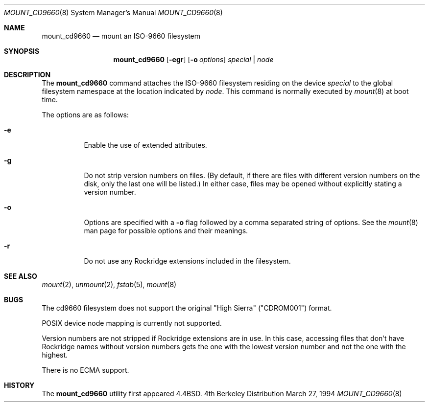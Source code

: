 .\"	$NetBSD: mount_cd9660.8,v 1.3 1995/04/23 10:33:13 cgd Exp $
.\"
.\" Copyright (c) 1993, 1994
.\"     The Regents of the University of California.  All rights reserved.
.\"
.\" This code is derived from software donated to Berkeley by
.\" Christopher G. Demetriou.
.\"
.\" Redistribution and use in source and binary forms, with or without
.\" modification, are permitted provided that the following conditions
.\" are met:
.\" 1. Redistributions of source code must retain the above copyright
.\"    notice, this list of conditions and the following disclaimer.
.\" 2. Redistributions in binary form must reproduce the above copyright
.\"    notice, this list of conditions and the following disclaimer in the
.\"    documentation and/or other materials provided with the distribution.
.\" 3. All advertising materials mentioning features or use of this software
.\"    must display the following acknowledgement:
.\"	This product includes software developed by the University of
.\"	California, Berkeley and its contributors.
.\" 4. Neither the name of the University nor the names of its contributors
.\"    may be used to endorse or promote products derived from this software
.\"    without specific prior written permission.
.\"
.\" THIS SOFTWARE IS PROVIDED BY THE REGENTS AND CONTRIBUTORS ``AS IS'' AND
.\" ANY EXPRESS OR IMPLIED WARRANTIES, INCLUDING, BUT NOT LIMITED TO, THE
.\" IMPLIED WARRANTIES OF MERCHANTABILITY AND FITNESS FOR A PARTICULAR PURPOSE
.\" ARE DISCLAIMED.  IN NO EVENT SHALL THE REGENTS OR CONTRIBUTORS BE LIABLE
.\" FOR ANY DIRECT, INDIRECT, INCIDENTAL, SPECIAL, EXEMPLARY, OR CONSEQUENTIAL
.\" DAMAGES (INCLUDING, BUT NOT LIMITED TO, PROCUREMENT OF SUBSTITUTE GOODS
.\" OR SERVICES; LOSS OF USE, DATA, OR PROFITS; OR BUSINESS INTERRUPTION)
.\" HOWEVER CAUSED AND ON ANY THEORY OF LIABILITY, WHETHER IN CONTRACT, STRICT
.\" LIABILITY, OR TORT (INCLUDING NEGLIGENCE OR OTHERWISE) ARISING IN ANY WAY
.\" OUT OF THE USE OF THIS SOFTWARE, EVEN IF ADVISED OF THE POSSIBILITY OF
.\" SUCH DAMAGE.
.\"
.\"     @(#)mount_cd9660.8	8.3 (Berkeley) 3/27/94
.\"
.Dd March 27, 1994
.Dt MOUNT_CD9660 8
.Os BSD 4
.Sh NAME
.Nm mount_cd9660
.Nd mount an ISO-9660 filesystem
.Sh SYNOPSIS
.Nm mount_cd9660
.Op Fl egr
.Op Fl o Ar options
.Ar special | node
.Sh DESCRIPTION
The
.Nm mount_cd9660
command attaches the ISO-9660 filesystem residing on the device
.Pa special
to the global filesystem namespace at the location indicated by
.Pa node .
This command is normally executed by
.Xr mount 8
at boot time.
.Pp
The options are as follows:
.Bl -tag -width indent
.It Fl e
Enable the use of extended attributes.
.It Fl g
Do not strip version numbers on files.
(By default, if there are files with different version numbers on the disk,
only the last one will be listed.)
In either case, files may be opened without explicitly stating a
version number.
.It Fl o
Options are specified with a
.Fl o
flag followed by a comma separated string of options.
See the
.Xr mount 8
man page for possible options and their meanings.
.It Fl r
Do not use any Rockridge extensions included in the filesystem.
.El
.Sh SEE ALSO
.Xr mount 2 ,
.Xr unmount 2 ,
.Xr fstab 5 ,
.Xr mount 8
.Sh BUGS
The cd9660 filesystem does not support the original "High Sierra"
("CDROM001") format.
.Pp
POSIX device node mapping is currently not supported.
.Pp
Version numbers are not stripped if Rockridge extensions are in use.
In this case, accessing files that don't have Rockridge names without
version numbers gets the one with the lowest version number and not
the one with the highest.
.Pp
There is no ECMA support.
.Sh HISTORY
The
.Nm mount_cd9660
utility first appeared 4.4BSD.
